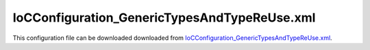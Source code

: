 =============================================
IoCConfiguration_GenericTypesAndTypeReUse.xml
=============================================

This configuration file can be downloaded downloaded from `IoCConfiguration_GenericTypesAndTypeReUse.xml <https://github.com/artakhak/IoC.Configuration/blob/master/IoC.Configuration.Tests/IoCConfiguration_GenericTypesAndTypeReUse.xml>`_.

.. code-block:: xml
   :linenos:

   <?xml version="1.0" encoding="utf-8"?>

   <!--This configuration demonstrates usage of types. Types can be specified in various elements either by using 'type' attribute, and an
      optional 'assembly' attribute, or by using typeRef (or some other variations, such as interfaceRef), to reference a type defined in section
      'typeDefinitions'.
      In other words, every typeRef attribute can be replaced with 'type' (along with optional 'assembly' attribute)-->
   <!--
      The XML configuration file is validated against schema file IoC.Configuration.Schema.2F7CE7FF-CB22-40B0-9691-EAC689C03A36.xsd,
      which can be found in folder IoC.Configuration.Content in output directory.
      The schema file can also be downloaded from
      http://oroptimizer.com/ioc.configuration/V2/IoC.Configuration.Schema.2F7CE7FF-CB22-40B0-9691-EAC689C03A36.xsd or in source code
      project in Github.com.

      To use Visual Studio code completion based on schema contents, right click Properties on this file in Visual Studio, and in Schemas
      field pick the schema IoC.Configuration.Schema.2F7CE7FF-CB22-40B0-9691-EAC689C03A36.xsd.

      Before running the tests make sure to execute IoC.Configuration\Tests\IoC.Configuration.Tests\PostBuildCommands.bat to copy the dlls into
      folders specified in this configuration file.
      Also, modify the batch file to copy the Autofac and Ninject assemblies from Nuget packages folder on machine, where the test is run.
   -->

   <iocConfiguration>

     <!--The application should have write permissions to path specified in appDataDir.
       This is where dynamically generated DLLs are saved.-->
     <appDataDir
         path="K:\Projects\OROptimizer\MyGitHubProjects\IoC.Configuration\IoC.Configuration.Tests\bin\TestFiles\DynamicFiles_TypeTests" />

     <plugins pluginsDirPath="K:\Projects\OROptimizer\MyGitHubProjects\IoC.Configuration\IoC.Configuration.Tests\TestDlls\PluginDlls">

       <!--
           Plugin assemblies will be in a folder with similar name under pluginsDirPath folder.
           The plugin folders will be included in assembly resolution mechanism.
           -->

       <!--A folder K:\Projects\OROptimizer\MyGitHubProjects\IoC.Configuration\Tests\IoC.Configuration.Tests\TestDlls\PluginDlls\Plugin1 should exist.  -->
       <plugin name="Plugin1" />
       <plugin name="Plugin2" />
     </plugins>

     <additionalAssemblyProbingPaths>
       <probingPath
           path="K:\Projects\OROptimizer\MyGitHubProjects\IoC.Configuration\IoC.Configuration.Tests\TestDlls\ThirdPartyLibs" />
       <probingPath
           path="K:\Projects\OROptimizer\MyGitHubProjects\IoC.Configuration\IoC.Configuration.Tests\TestDlls\ContainerImplementations\Autofac" />
       <probingPath
           path="K:\Projects\OROptimizer\MyGitHubProjects\IoC.Configuration\IoC.Configuration.Tests\TestDlls\ContainerImplementations\Ninject" />
       <probingPath
           path="K:\Projects\OROptimizer\MyGitHubProjects\IoC.Configuration\IoC.Configuration.Tests\TestDlls\DynamicallyLoadedDlls" />
     </additionalAssemblyProbingPaths>

     <assemblies>
       <!--Assemblies should be in one of the following locations:
           1) Executable's folder
           2) In folder specified in additionalAssemblyProbingPaths element.
           3) In one of the plugin folders specified in plugins element (only for assemblies with plugin attribute) -->

       <!--
           Use "loadAlways" attribute to make sure a reference to assembly is added to dynamically generated assembly for
           dependencies, even if the assembly is not referenced anywhere in configuration file.
           In general, this is not necessary, however in case if generating dynamic assembly fails
           because of missing .NET assemblies, using this field might help.
           Use "overrideDirectory" attribute, to make the assembly path explicit, rather then searching for
           an assembly in predefined folders, which also include
           probing paths specified in additionalAssemblyProbingPaths element.
           -->
       <assembly name="OROptimizer.Shared" alias="oroptimizer_shared" />
       <assembly name="IoC.Configuration" alias="ioc_config" />
       <assembly name="IoC.Configuration.Autofac" alias="autofac_ext" />
       <assembly name="IoC.Configuration.Ninject" alias="ninject_ext" />

       <assembly name="TestProjects.Modules" alias="modules" />

       <assembly name="TestProjects.DynamicallyLoadedAssembly1"
                 alias="dynamic1" />

       <assembly name="TestProjects.DynamicallyLoadedAssembly2"
                 alias="dynamic2" />

       <assembly name="TestProjects.TestPluginAssembly1"
                 alias="pluginassm1" plugin="Plugin1" />

       <assembly name="TestProjects.TestPluginAssembly2"
                 alias="pluginassm2" plugin="Plugin2" />

       <assembly name="TestProjects.ModulesForPlugin1"
                 alias="modules_plugin1" plugin="Plugin1" />

       <assembly name="TestProjects.SharedServices" alias="shared_services" />

       <assembly name="IoC.Configuration.Tests" alias="tests" />

       <assembly name="System.Private.CoreLib" alias="corlib"/>
     </assemblies>

     <typeDefinitions>
       <typeDefinition alias="ReadOnlyListOf_IInterface1" type="System.Collections.Generic.IReadOnlyList">
         <genericTypeParameters>
           <typeDefinition type="SharedServices.Interfaces.IInterface1" assembly="shared_services" />
         </genericTypeParameters>
       </typeDefinition>

       <typeDefinition alias="IEnumerableOf_IInterface1"
                       type="System.Collections.Generic.IEnumerable[SharedServices.Interfaces.IInterface1]" />

       <typeDefinition alias="IGeneric1_1_of_Interface1_Impl1"
                       type="SharedServices.Interfaces.Generic.IGeneric1_1[SharedServices.Implementations.Interface1_Impl1]">
       </typeDefinition>

       <!--The type definition below is similar to C# type SharedServices.Interfaces.IInterface1[]-->
       <typeDefinition alias="arrayOfInterface1" type="SharedServices.Interfaces.IInterface1#" />

       <!--The type definition below is similar to C# type System.Collections.Generic.IEnumerable<SharedServices.Interfaces.IInterface1[]>-->
       <typeDefinition alias="enumerableOfArray" type="System.Collections.Generic.IEnumerable[SharedServices.Interfaces.IInterface1#]" />

       <!--The type definition below is similar to C# type System.Collections.Generic.IList<SharedServices.Interfaces.IInterface1[]>-->
       <typeDefinition alias="listOfArray" type="System.Collections.Generic.IList" >
         <genericTypeParameters>
           <typeDefinition type="SharedServices.Interfaces.IInterface1#" />
         </genericTypeParameters>
       </typeDefinition>

       <!--The type definition below is similar to C# type
       SharedServices.Interfaces.Generic.IGeneric4_2<SharedServices.Interfaces.IInterface1[], SharedServices.Interfaces.IInterface2[]>[]-->
       <typeDefinition alias="arraysOfGenericTypes" type="SharedServices.Interfaces.Generic.IGeneric4_2[SharedServices.Interfaces.IInterface1#, SharedServices.Interfaces.IInterface2#]#" />

       <typeDefinition alias="Generic1_1_of_Interface1_Impl1" type="SharedServices.Implementations.Generic.Generic1_1[SharedServices.Implementations.Interface1_Impl1]">
       </typeDefinition>

       <typeDefinition alias="Generic4_2_a" type="SharedServices.Implementations.Generic.Generic4_2" >
         <genericTypeParameters>
           <typeDefinition type="System.Int32" />
           <typeDefinition type="System.String" />
         </genericTypeParameters>
       </typeDefinition>

       <typeDefinition alias="Generic4_2_b" type="SharedServices.Implementations.Generic.Generic4_2" >
         <genericTypeParameters>
           <typeDefinition type="SharedServices.Implementations.Generic.Generic2_1[SharedServices.Implementations.Interface1_Impl1]" />
           <typeDefinition type="SharedServices.Implementations.Generic.Generic2_1">
             <genericTypeParameters>
               <typeDefinition type="System.Int64" />
             </genericTypeParameters>
           </typeDefinition>
         </genericTypeParameters>
       </typeDefinition>

       <typeDefinition alias="Generic4_2_c" type="SharedServices.Implementations.Generic.Generic4_2" >
         <genericTypeParameters>
           <typeDefinition type="SharedServices.Interfaces.Generic.IGeneric2_1">
             <genericTypeParameters>
               <typeDefinition type="System.String" />
             </genericTypeParameters>
           </typeDefinition>
           <typeDefinition type="SharedServices.Interfaces.Generic.IGeneric2_1[SharedServices.Implementations.Interface1_Impl2]" />
         </genericTypeParameters>
       </typeDefinition>

       <typeDefinition alias="Generic4_2_d" type="SharedServices.Implementations.Generic.Generic4_2" >
         <genericTypeParameters>
           <typeDefinition type="SharedServices.Interfaces.Generic.IGeneric2_1">
             <genericTypeParameters>
               <typeDefinition type="System.String" />
             </genericTypeParameters>
           </typeDefinition>

           <typeDefinition type="SharedServices.Interfaces.Generic.IGeneric2_1">
             <genericTypeParameters>
               <typeDefinition type="System.Double" />
             </genericTypeParameters>
           </typeDefinition>
         </genericTypeParameters>
       </typeDefinition>

       <typeDefinition alias="Interface1" type="SharedServices.Interfaces.IInterface1"></typeDefinition>
       <typeDefinition alias="Interface1_Impl1" type="SharedServices.Implementations.Interface1_Impl1"></typeDefinition>
       <typeDefinition alias="module2" type="Modules.IoC.DiModule2" />
       <typeDefinition alias="SerializerAggregator" type="OROptimizer.Serializer.TypeBasedSimpleSerializerAggregator" />
       <typeDefinition alias="TestTypeRefTestClass3Serializer" type="IoC.Configuration.Tests.GenericTypesAndTypeReUse.GenericTypesAndTypeReUseTests.TestTypeRefTestClass3Serializer" />
       <typeDefinition alias="TestTypeRefTestClass1" type="IoC.Configuration.Tests.GenericTypesAndTypeReUse.GenericTypesAndTypeReUseTests.TestTypeRefTestClass1" />
       <typeDefinition alias="TestTypeRefTestClass2" type="IoC.Configuration.Tests.GenericTypesAndTypeReUse.GenericTypesAndTypeReUseTests.TestTypeRefTestClass2" />
       <typeDefinition alias="TestTypeRefTestClass3" type="IoC.Configuration.Tests.GenericTypesAndTypeReUse.GenericTypesAndTypeReUseTests.TestTypeRefTestClass3" />
       <!--Plugin types can be used in non plugin definitions. However, usage of this types in other non-plugin sections should confirm'
       to certain restictions.-->
       <typeDefinition alias="pluginTypeDef" type="TestPluginAssembly1.Implementations.Window" assembly="pluginassm1"></typeDefinition>

     </typeDefinitions>

     <parameterSerializers serializerAggregatorTypeRef="SerializerAggregator">
       <!--
           Use parameters element to specify constructor parameters, if the type specified in 'serializerAggregatorType' attribute
           has non-default constructor.
           -->
       <!--<parameters>
           </parameters>-->
       <serializers>
         <parameterSerializer typeRef="TestTypeRefTestClass3Serializer" />
       </serializers>
     </parameterSerializers>

     <!--The value of type attribute should be a type that implements
       IoC.Configuration.DiContainer.IDiManager-->
     <diManagers activeDiManagerName="Autofac">
       <diManager name="Ninject" type="IoC.Configuration.Ninject.NinjectDiManager"
                  assembly="ninject_ext">
         <!--
               Use parameters element to specify constructor parameters,
               if the type specified in 'type' attribute has non-default constructor.
               -->
         <!--<parameters>
               </parameters>-->
       </diManager>

       <diManager name="Autofac" type="IoC.Configuration.Autofac.AutofacDiManager"
                  assembly="autofac_ext">
       </diManager>
     </diManagers>

     <!--
       If settingsRequestor element is used, the type in type attribute should
       specify a type that implements IoC.Configuration.ISettingsRequestor.
       The implementation specifies a collection of required settings that should be present
       in settings element.
       Note, the type specified in type attribute is fully integrated into a dependency
       injection framework. In other words, constructor parameters will be injected using
       bindings specified in dependencyInjection element.
       -->
     <settingsRequestor type="IoC.Configuration.Tests.GenericTypesAndTypeReUse.SettingsRequestor"
                        assembly="tests">
       <!-- TODO:-->
     </settingsRequestor>

     <settings>

       <constructedValue name="GenericSetting1" typeRef="Generic1_1_of_Interface1_Impl1" >
         <parameters>
           <constructedValue name="param1" typeRef="Interface1_Impl1">
           </constructedValue>
         </parameters>
       </constructedValue>
     </settings>

     <dependencyInjection>
       <modules>
         <module typeRef="module2">
           <parameters>
             <constructedValue name="param1" typeRef="Interface1_Impl1" />
           </parameters>
         </module>
       </modules>
       <services>

         <selfBoundService typeRef="Interface1_Impl1" scope="singleton" />
         <service typeRef="Interface1">
           <implementation typeRef="Interface1_Impl1" scope="singleton"></implementation>
         </service>

         <service typeRef="IGeneric1_1_of_Interface1_Impl1">
           <valueImplementation scope="singleton">
             <settingValue settingName="GenericSetting1"/>
           </valueImplementation>
           <implementation typeRef="Generic1_1_of_Interface1_Impl1" scope="singleton"></implementation>
           <implementation type="SharedServices.Implementations.Generic.Generic1_1[SharedServices.Implementations.Interface1_Impl1]" scope="singleton" />
         </service>

         <service type="SharedServices.Interfaces.Generic.IGeneric2_1[SharedServices.Implementations.Generic.Generic3_1[System.Int32]]" >
           <implementation type="SharedServices.Implementations.Generic.Generic2_1[SharedServices.Implementations.Generic.Generic3_1[System.Int32]]"
                           scope="singleton">
             <parameters>
               <constructedValue name="param1" type="SharedServices.Implementations.Generic.Generic3_1[System.Int32]">
                 <parameters>
                   <int32 name="param1" value="17"/>
                 </parameters>
               </constructedValue>
             </parameters>
           </implementation>
         </service>

         <selfBoundService typeRef="Generic4_2_b" scope="singleton">
           <parameters>
             <constructedValue name="param1" type="SharedServices.Implementations.Generic.Generic2_1[SharedServices.Implementations.Interface1_Impl1]">
               <parameters>
                 <injectedObject name="param1" type="SharedServices.Implementations.Interface1_Impl1" />
               </parameters>
             </constructedValue>
           </parameters>
           <injectedProperties>
             <constructedValue name="Value2" type="SharedServices.Implementations.Generic.Generic2_1[System.Int64]">
               <parameters>
                 <int64 name="param1" value="19"/>
               </parameters>
             </constructedValue>
           </injectedProperties>
         </selfBoundService>

         <selfBoundService typeRef="TestTypeRefTestClass2" scope="singleton">
         </selfBoundService>

         <selfBoundService typeRef="TestTypeRefTestClass1" scope="singleton">
           <parameters>
             <injectedObject name="param1" typeRef="TestTypeRefTestClass2" />
             <object name="param2" typeRef="TestTypeRefTestClass3" value="5"/>
           </parameters>
           <injectedProperties>
             <injectedObject name="Property3" typeRef="TestTypeRefTestClass2" />
             <object name="Property4" typeRef="TestTypeRefTestClass3" value="7"/>
           </injectedProperties>
         </selfBoundService>
       </services>
       <autoGeneratedServices>

       </autoGeneratedServices>
     </dependencyInjection>

     <startupActions>
       <startupAction type="IoC.Configuration.Tests.GenericTypesAndTypeReUse.StartupAction1"
                      assembly="tests">
         <!-- TODO:-->
         <!--Use parameters element to specify constructor parameters if necessary.-->
         <!--<parameters></parameters>-->
         <!--Use injectedProperties element to inject properties into startup action if necessary.-->
         <!--<injectedProperties></injectedProperties>-->
       </startupAction>

     </startupActions>

     <pluginsSetup>
       <pluginSetup plugin="Plugin1">
         <!--The type in pluginImplementation should be non-abstract class
                   that implements IoC.Configuration.IPlugin and which has a public constructor-->
         <pluginImplementation type="TestPluginAssembly1.Implementations.Plugin1_Simple">
         </pluginImplementation>

         <typeDefinitions>
           <!--Generic1_1_of_Interface1_Impl1 type definition overrides the definition in non-plugins section.-->
           <typeDefinition alias="Generic1_1_of_Interface1_Impl1" type="SharedServices.Implementations.Generic.Generic1_1[TestPluginAssembly1.Implementations.Interface1_Impl1]">
           </typeDefinition>

           <typeDefinition alias="ReadOnlyListOfGenericType" type="System.Collections.Generic.IReadOnlyList" assembly="corlib">
             <genericTypeParameters>
               <typeDefinition type="SharedServices.Implementations.Generic.Generic3_1" >
                 <genericTypeParameters>
                   <typeDefinition type="SharedServices.Implementations.Interface1_Impl1" />
                 </genericTypeParameters>
               </typeDefinition>
             </genericTypeParameters>
           </typeDefinition>

           <typeDefinition alias="IDoor" type="TestPluginAssembly1.Interfaces.IDoor"></typeDefinition>
           <typeDefinition alias="Door" type="TestPluginAssembly1.Implementations.Door"></typeDefinition>
           <typeDefinition alias="plugin1Module" type="ModulesForPlugin1.IoC.DiModule2"></typeDefinition>

         </typeDefinitions>

         <settings>
           <constructedValue name="PluginGenericSetting1" typeRef="Generic1_1_of_Interface1_Impl1" >
             <parameters>
               <constructedValue name="param1" type="TestPluginAssembly1.Implementations.Interface1_Impl1">
               </constructedValue>
             </parameters>
           </constructedValue>
         </settings>

         <dependencyInjection>
           <modules>
             <module typeRef="plugin1Module">
               <parameters>
                 <constructedValue name="param1" typeRef="Door">
                   <parameters>
                     <int32 name="color" value="255"/>
                     <int32 name="height" value="200"/>
                   </parameters>
                 </constructedValue>
               </parameters>
             </module>
           </modules>
           <services>
             <selfBoundService typeRef="Door" scope="singleton">
               <parameters>
                 <int32 name="color" value="258"/>
                 <int32 name="height" value="100" />
               </parameters>
             </selfBoundService>
             <service typeRef="IDoor">
               <implementation typeRef="Door" scope="singleton">
                 <parameters>
                   <int32 name="color" value="255"/>
                   <int32 name="height" value="25"/>
                 </parameters>
               </implementation>
             </service>
           </services>
           <autoGeneratedServices>

           </autoGeneratedServices>
         </dependencyInjection>
       </pluginSetup>

       <pluginSetup plugin="Plugin2">
         <pluginImplementation type="TestPluginAssembly2.Implementations.Plugin2_TypeTests" assembly="pluginassm2">
           <!--<parameters>

           </parameters>-->
         </pluginImplementation>
         <settings>
         </settings>
         <dependencyInjection>
           <modules>
           </modules>
           <services>

           </services>
           <autoGeneratedServices>
           </autoGeneratedServices>
         </dependencyInjection>
       </pluginSetup>
     </pluginsSetup>
   </iocConfiguration>